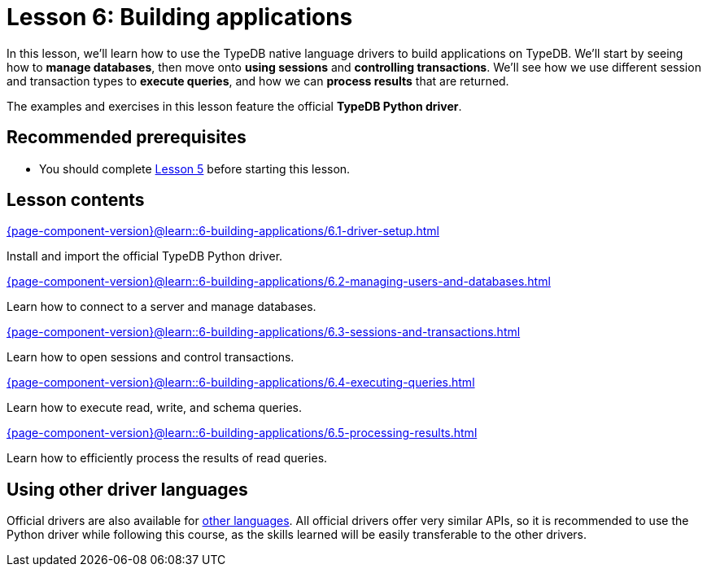 = Lesson 6: Building applications
// :page-aliases: learn::6-building-applications/6-building-applications.adoc
:page-preamble-card: 1

In this lesson, we'll learn how to use the TypeDB native language drivers to build applications on TypeDB. We'll start by seeing how to *manage databases*, then move onto *using sessions* and *controlling transactions*. We'll see how we use different session and transaction types to *execute queries*, and how we can *process results* that are returned.

The examples and exercises in this lesson feature the official *TypeDB Python driver*.

== Recommended prerequisites

* You should complete xref:5-defining-schemas/overview.adoc[Lesson 5] before starting this lesson.

== Lesson contents

[cols-2]
--
.xref:{page-component-version}@learn::6-building-applications/6.1-driver-setup.adoc[]
[.clickable]
****
Install and import the official TypeDB Python driver.
****

// Remove after change to Cloud.
.xref:{page-component-version}@learn::6-building-applications/6.2-managing-users-and-databases.adoc[]
[.clickable]
****
Learn how to connect to a server and manage databases.
****

// Add after change to Cloud.
// .xref:{page-component-version}@learn::6-building-applications/6.2-managing-users-and-databases.adoc[]
// [.clickable]
// ****
// Learn how to manage users and databases on a server.
// ****

.xref:{page-component-version}@learn::6-building-applications/6.3-sessions-and-transactions.adoc[]
[.clickable]
****
Learn how to open sessions and control transactions.
****

.xref:{page-component-version}@learn::6-building-applications/6.4-executing-queries.adoc[]
[.clickable]
****
Learn how to execute read, write, and schema queries.
****

.xref:{page-component-version}@learn::6-building-applications/6.5-processing-results.adoc[]
[.clickable]
****
Learn how to efficiently process the results of read queries.
****
--

== Using other driver languages

Official drivers are also available for xref:{page-component-version}@drivers::overview.adoc[other languages]. All official drivers offer very similar APIs, so it is recommended to use the Python driver while following this course, as the skills learned will be easily transferable to the other drivers.
